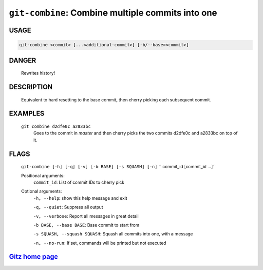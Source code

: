 ``git-combine``: Combine multiple commits into one
--------------------------------------------------

USAGE
=====
.. code-block:: bash

    git-combine <commit> [...<additional-commit>] [-b/--base=<commit>]

DANGER
======

    Rewrites history!

DESCRIPTION
===========

    Equivalent to hard resetting to the base commit, then cherry picking
    each subsequent commit.

EXAMPLES
========

    ``git combine d2dfe0c a2833bc``
      Goes to the commit in `master` and then cherry picks the two commits
      d2dfe0c and a2833bc on top of it.

FLAGS
=====
    ``git-combine [-h] [-q] [-v] [-b BASE] [-s SQUASH] [-n]``
    ``                   commit_id [commit_id ...]``

    Positional arguments:
      ``commit_id``: List of commit IDs to cherry pick

    Optional arguments:
      ``-h, --help``: show this help message and exit

      ``-q, --quiet``: Suppress all output

      ``-v, --verbose``: Report all messages in great detail

      ``-b BASE, --base BASE``: Base commit to start from

      ``-s SQUASH, --squash SQUASH``: Squash all commits into one, with a message

      ``-n, --no-run``: If set, commands will be printed but not executed

`Gitz home page <https://github.com/rec/gitz/>`_
================================================
